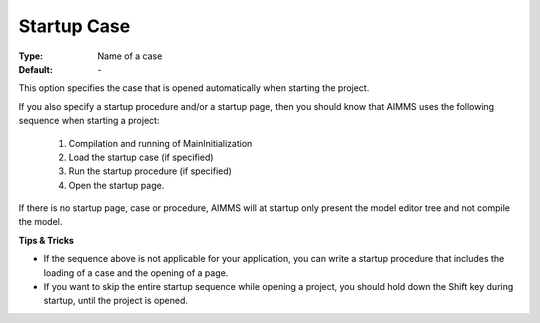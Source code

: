 

.. _option-AIMMS-startup_case:


Startup Case
============



:Type:	Name of a case	
:Default:	\-	



This option specifies the case that is opened automatically when starting the project.



If you also specify a startup procedure and/or a startup page, then you should know that AIMMS uses the following sequence when starting a project:

    1.	Compilation and running of MainInitialization

    2.	Load the startup case (if specified)

    3.	Run the startup procedure (if specified)

    4.	Open the startup page.



If there is no startup page, case or procedure, AIMMS will at startup only present the model editor tree and not compile the model.



**Tips & Tricks** 

*	If the sequence above is not applicable for your application, you can write a startup procedure that includes the loading of a case and the opening of a page.
*	If you want to skip the entire startup sequence while opening a project, you should hold down the Shift key during startup, until the project is opened.






